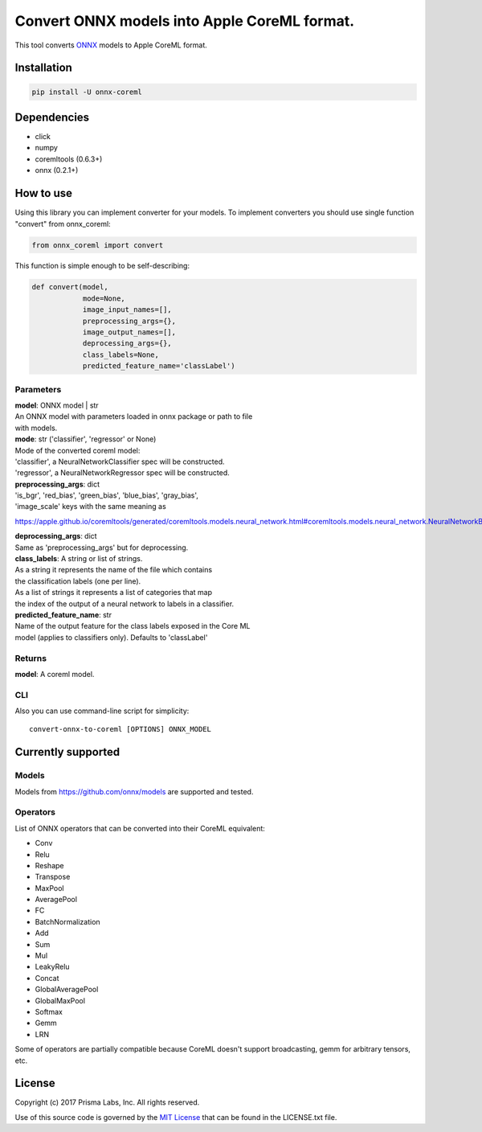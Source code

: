 Convert ONNX models into Apple CoreML format.
=============================================

This tool converts `ONNX <https://onnx.ai/>`__ models to Apple CoreML
format.

Installation
------------

.. code:: bash

    pip install -U onnx-coreml

Dependencies
------------

-  click
-  numpy
-  coremltools (0.6.3+)
-  onnx (0.2.1+)

How to use
----------

Using this library you can implement converter for your models. To
implement converters you should use single function "convert" from
onnx\_coreml:

.. code:: python

    from onnx_coreml import convert

This function is simple enough to be self-describing:

.. code:: python

    def convert(model,
                mode=None,
                image_input_names=[],
                preprocessing_args={},
                image_output_names=[],
                deprocessing_args={},
                class_labels=None,
                predicted_feature_name='classLabel')

Parameters
~~~~~~~~~~

| **model**: ONNX model \| str
| An ONNX model with parameters loaded in onnx package or path to file
| with models.

| **mode**: str ('classifier', 'regressor' or None)
| Mode of the converted coreml model:
| 'classifier', a NeuralNetworkClassifier spec will be constructed.
| 'regressor', a NeuralNetworkRegressor spec will be constructed.

| **preprocessing\_args**: dict
| 'is\_bgr', 'red\_bias', 'green\_bias', 'blue\_bias', 'gray\_bias',
| 'image\_scale' keys with the same meaning as

https://apple.github.io/coremltools/generated/coremltools.models.neural\_network.html#coremltools.models.neural\_network.NeuralNetworkBuilder.set\_pre\_processing\_parameters

| **deprocessing\_args**: dict
| Same as 'preprocessing\_args' but for deprocessing.
| **class\_labels**: A string or list of strings.
| As a string it represents the name of the file which contains
| the classification labels (one per line).
| As a list of strings it represents a list of categories that map
| the index of the output of a neural network to labels in a classifier.
| **predicted\_feature\_name**: str
| Name of the output feature for the class labels exposed in the Core ML
| model (applies to classifiers only). Defaults to 'classLabel'

Returns
~~~~~~~

**model**: A coreml model.

CLI
~~~

Also you can use command-line script for simplicity:

::

    convert-onnx-to-coreml [OPTIONS] ONNX_MODEL

Currently supported
-------------------

Models
~~~~~~

Models from https://github.com/onnx/models are supported and tested.

Operators
~~~~~~~~~

List of ONNX operators that can be converted into their CoreML
equivalent:

-  Conv
-  Relu
-  Reshape
-  Transpose
-  MaxPool
-  AveragePool
-  FC
-  BatchNormalization
-  Add
-  Sum
-  Mul
-  LeakyRelu
-  Concat
-  GlobalAveragePool
-  GlobalMaxPool
-  Softmax
-  Gemm
-  LRN

Some of operators are partially compatible because CoreML doesn't
support broadcasting, gemm for arbitrary tensors, etc.

License
-------

Copyright (c) 2017 Prisma Labs, Inc. All rights reserved.

Use of this source code is governed by the `MIT
License <https://opensource.org/licenses/MIT>`__ that can be found in
the LICENSE.txt file.


